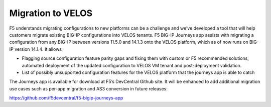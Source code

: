 ==================
Migration to VELOS
==================

F5 understands migrating configurations to new platforms can be a challenge and we’ve developed a tool that will help customers migrate existing BIG-IP configurations into VELOS tenants. F5 BIG-IP Journeys app assists with migrating a configuration from any BIG-IP between versions 11.5.0 and 14.1.3 onto the VELOS platform, which as of now runs on BIG-IP version 14.1.4. It allows

•	Flagging source configuration feature parity gaps and fixing them with custom or F5 recommended solutions, automated deployment of the updated configuration to VELOS VM tenant and post-deployment validation.
•	List of possibly unsupported configuration features for the VELOS platform that the journeys app is able to catch

The Journeys app is available for download at F5’s DevCentral Github site. It will be enhanced to add additional migration use cases such as per-app migration and AS3 conversion in future releases:

https://github.com/f5devcentral/f5-bigip-journeys-app

